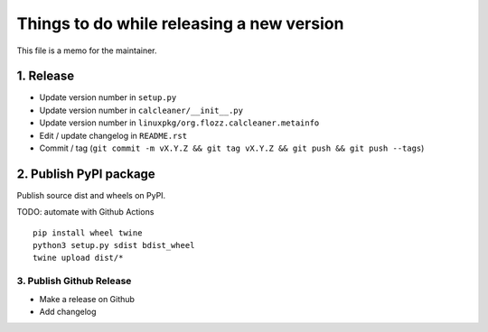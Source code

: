 Things to do while releasing a new version
==========================================

This file is a memo for the maintainer.


1. Release
----------

* Update version number in ``setup.py``
* Update version number in ``calcleaner/__init__.py``
* Update version number in ``linuxpkg/org.flozz.calcleaner.metainfo``
* Edit / update changelog in ``README.rst``
* Commit / tag (``git commit -m vX.Y.Z && git tag vX.Y.Z && git push && git push --tags``)


2. Publish PyPI package
-----------------------

Publish source dist and wheels on PyPI.

TODO: automate with Github Actions

::

    pip install wheel twine
    python3 setup.py sdist bdist_wheel
    twine upload dist/*


3. Publish Github Release
~~~~~~~~~~~~~~~~~~~~~~~~~

* Make a release on Github
* Add changelog
